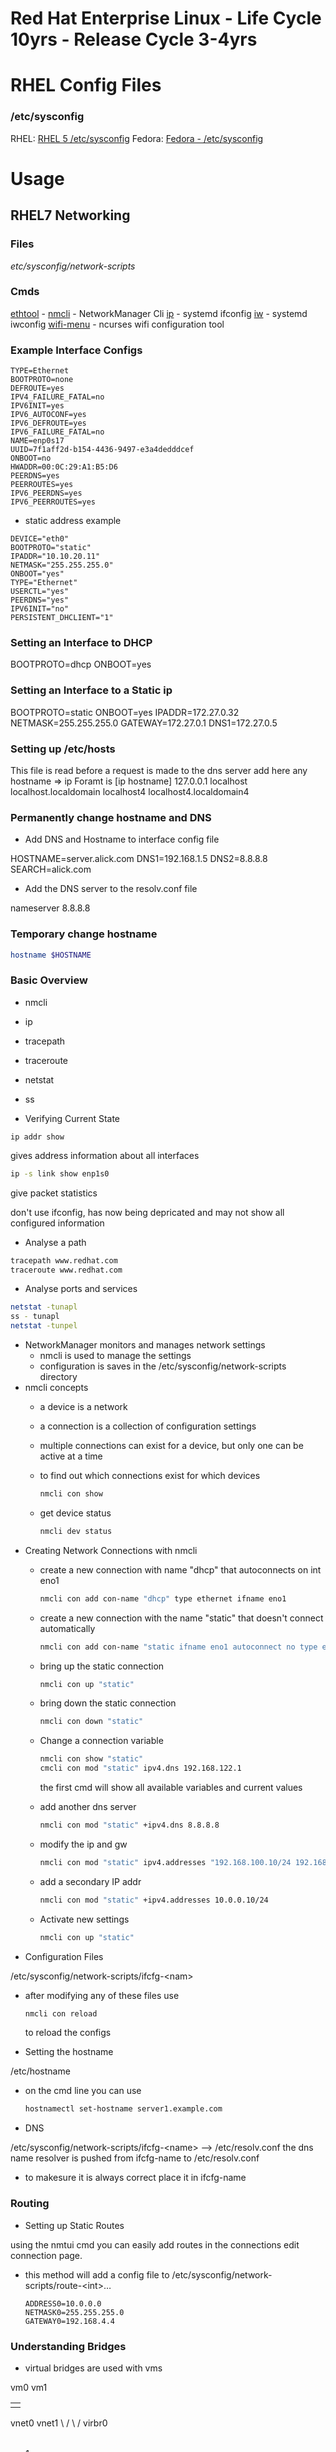 #+TAGS: rhel centos fedora



* Red Hat Enterprise Linux - Life Cycle 10yrs - Release Cycle 3-4yrs
* RHEL Config Files
*** /etc/sysconfig
RHEL: [[https://access.redhat.com/documentation/en-US/Red_Hat_Enterprise_Linux/5/html/Deployment_Guide/ch-sysconfig.html][RHEL 5 /etc/sysconfig]]
Fedora: [[https://docs.fedoraproject.org/en-US/Fedora/12/html/Deployment_Guide/ch-sysconfig.html#s1-sysconfig-files][Fedora - /etc/sysconfig]]
* Usage
** RHEL7 Networking
*** Files
/etc/sysconfig/network-scripts/
*** Cmds
[[file://home/crito/org/tech/cmds/ethtool.org][ethtool]] -
[[file://home/crito/org/tech/cmds/nmcli.org][nmcli]] - NetworkManager Cli
[[file://home/crito/org/tech/cmds/ip.org][ip]] - systemd ifconfig
[[file:~/org/tech/cmds/iw.org][iw]] - systemd iwconfig
[[file://home/crito/org/tech/cmds/wifi-menu.org][wifi-menu]] - ncurses wifi configuration tool
*** Example Interface Configs
#+BEGIN_EXAMPLE
TYPE=Ethernet
BOOTPROTO=none
DEFROUTE=yes
IPV4_FAILURE_FATAL=no
IPV6INIT=yes
IPV6_AUTOCONF=yes
IPV6_DEFROUTE=yes
IPV6_FAILURE_FATAL=no
NAME=enp0s17
UUID=7f1aff2d-b154-4436-9497-e3a4dedddcef
ONBOOT=no
HWADDR=00:0C:29:A1:B5:D6
PEERDNS=yes
PEERROUTES=yes
IPV6_PEERDNS=yes
IPV6_PEERROUTES=yes
#+END_EXAMPLE

- static address example
#+BEGIN_EXAMPLE
DEVICE="eth0"
BOOTPROTO="static"
IPADDR="10.10.20.11"
NETMASK="255.255.255.0"
ONBOOT="yes"
TYPE="Ethernet"
USERCTL="yes"
PEERDNS="yes"
IPV6INIT="no"
PERSISTENT_DHCLIENT="1"
#+END_EXAMPLE

*** Setting an Interface to DHCP
BOOTPROTO=dhcp
ONBOOT=yes
*** Setting an Interface to a Static ip
BOOTPROTO=static
ONBOOT=yes
IPADDR=172.27.0.32
NETMASK=255.255.255.0
GATEWAY=172.27.0.1
DNS1=172.27.0.5
*** Setting up /etc/hosts
This file is read before a request is made to the dns server 
add here any hostname => ip
Foramt is [ip hostname]
127.0.0.1   localhost localhost.localdomain localhost4 localhost4.localdomain4
*** Permanently change hostname and DNS
- Add DNS and Hostname to interface config file
HOSTNAME=server.alick.com
DNS1=192.168.1.5
DNS2=8.8.8.8
SEARCH=alick.com

- Add the DNS server to the resolv.conf file
nameserver 8.8.8.8

*** Temporary change hostname
#+BEGIN_SRC sh
hostname $HOSTNAME
#+END_SRC

*** Basic Overview
- nmcli
- ip
- tracepath
- traceroute
- netstat
- ss

- Verifying Current State
#+BEGIN_SRC 
ip addr show
#+END_SRC
gives address information about all interfaces

#+BEGIN_SRC sh
ip -s link show enp1s0 
#+END_SRC
give packet statistics

don't use ifconfig, has now being depricated and may not show all configured information

- Analyse a path
#+BEGIN_SRC sh
tracepath www.redhat.com
traceroute www.redhat.com
#+END_SRC

- Analyse ports and services 
#+BEGIN_SRC sh
netstat -tunapl
ss - tunapl
netstat -tunpel
#+END_SRC

- NetworkManager monitors and manages network settings
  - nmcli is used to manage the settings
  - configuration is saves in the /etc/sysconfig/network-scripts directory

- nmcli concepts  
  - a device is a network
  - a connection is a collection of configuration settings
  - multiple connections can exist for a device, but only one can be active at a time    
  - to find out which connections exist for which devices
    #+BEGIN_SRC sh
    nmcli con show
    #+END_SRC
  - get device status
    #+BEGIN_SRC sh
    nmcli dev status
    #+END_SRC
    
- Creating Network Connections with nmcli
  - create a new connection with name "dhcp" that autoconnects on int eno1
    #+BEGIN_SRC sh
    nmcli con add con-name "dhcp" type ethernet ifname eno1
    #+END_SRC
  - create a new connection with the name "static" that doesn't connect automatically
    #+BEGIN_SRC sh
    nmcli con add con-name "static ifname eno1 autoconnect no type ethernet ip4 192.168.122.102 gw4 192.168.122.1
    #+END_SRC
  - bring up the static connection
    #+BEGIN_SRC sh
    nmcli con up "static" 
    #+END_SRC
  - bring down the static connection
    #+BEGIN_SRC sh
    nmcli con down "static"
    #+END_SRC
  - Change a connection variable
    #+BEGIN_SRC sh
    nmcli con show "static"
    cmcli con mod "static" ipv4.dns 192.168.122.1
    #+END_SRC
    the first cmd will show all available variables and current values
  - add another dns server
    #+BEGIN_SRC sh
    nmcli con mod "static" +ipv4.dns 8.8.8.8
    #+END_SRC
  - modify the ip and gw
    #+BEGIN_SRC sh
    nmcli con mod "static" ipv4.addresses "192.168.100.10/24 192.168.100.1"
    #+END_SRC
  - add a secondary IP addr
    #+BEGIN_SRC sh
    nmcli con mod "static" +ipv4.addresses 10.0.0.10/24
    #+END_SRC
  - Activate new settings
    #+BEGIN_SRC sh
    nmcli con up "static"
    #+END_SRC
    
- Configuration Files
/etc/sysconfig/network-scripts/ifcfg-<nam>

- after modifying any of these files use
  #+BEGIN_SRC sh
  nmcli con reload
  #+END_SRC
  to reload the configs

- Setting the hostname
/etc/hostname

- on the cmd line you can use
  #+BEGIN_SRC sh
  hostnamectl set-hostname server1.example.com
  #+END_SRC

- DNS
/etc/sysconfig/network-scripts/ifcfg-<name> --> /etc/resolv.conf
the dns name resolver is pushed from ifcfg-name to /etc/resolv.conf
  - to makesure it is always correct place it in ifcfg-name
    
*** Routing
- Setting up Static Routes
using the nmtui cmd you can easily add routes in the connections edit connection page.
  - this method will add a config file to /etc/sysconfig/network-scripts/route-<int>... 
    #+BEGIN_EXAMPLE
    ADDRESS0=10.0.0.0
    NETMASK0=255.255.255.0
    GATEWAY0=192.168.4.4
    #+END_EXAMPLE
    
*** Understanding Bridges
- virtual bridges are used with vms
  
vm0       vm1
 |         |
vnet0    vnet1
 \        /
  \      /
   virbr0
      |
    eno1

- to view bridge details
#+BEGIN_SRC sh
brctl show
#+END_SRC
this will show all vm interfaces connected to the bridge
 
- show the bridge interface details
#+BEGIN_SRC sh
ip link show
#+END_SRC

**** Setting Up a Bridge
- install the utils
#+BEGIN_SRC sh
yum install bridge-utils
#+END_SRC

- disconnect the interface you are creating the bridge on
#+BEGIN_SRC sh
nmcli dev show
nmcli dev disconnect enp1s0
#+END_SRC

- create the connection to the bridge and add the interface
#+BEGIN_SRC sh
nmcli con add type bride-slave con-name br0-port1 ifname enp1s0 master br0
#+END_SRC

- create the bridge interface
#+BEGIN_SRC sh
nmcli con add type bridge con-name br0 ifname br0
#+END_SRC

This new bridge will have a configuration file placed into /etc/sysconfig/network-scripts/
ifcfg-br0
ifcfg-br0port1

*** Understanding Network Bonds and Teams
- Both take care of link aggregation
- Network Bonding is deprecated, use Network Teaming instead
- Teaming works with a kernel driver and a user space daemon
  - teamd
    
- Teamd
  - modes are called runners
    - broadcast
    - roundrobin
    - activebackup
    - loadbalance
    - lacp
  - show current state of the team with name "team0"
    #+BEGIN_SRC sh
    teamctl team0 state
    #+END_SRC
    
**** Configuring Teams
- Four Steps to Configuring Teaming
  - Create team interface
    #+BEGIN_SRC sh
    nmcli con add type team con-name team0 ifname team0 config '{"runner":{"name": "loadbalancer"}}
    #+END_SRC
  - Determine network configuration
    #+BEGIN_SRC sh
    nmcli con mod team0 ipv4.addresses 10.0.0.10/24
    nmcli con mod team0 ipv4.method manual
    #+END_SRC
  - Assign the port interfaces
    #+BEGIN_SRC sh
    nmcli con add type team-slave ifname eth0 master team0 con-name team0-eth0
    nmcli con add type team-slave ifname eth1 master team0 con-name team0-eth1
    #+END_SRC
  - Bring team and port interfaces up/down
    #+BEGIN_SRC sh
    nmcli con up team0
    nmcli dev dis eth0
    nmcli dev dis eth1
    #+END_SRC
  - Verify
    #+BEGIN_SRC sh
    teamctl team0 state
    #+END_SRC
    
**** Create a Bridge Based on Network Teams
- Doesn't work with NetworkManager enabled
- Modify the team configuration file ifcfg-team0 and add
#+BEGIN_EXAMPLE
BRIDGE=brteam0
#+END_EXAMPLE
this will tell it to connect to the bridge device

- Make sure no IP configuration remains in the ifcfg-team0-port files
- Manually create a bridge file
#+BEGIN_EXAMPLE
DEVICE=brteam0
TYPE=Brigde
IPADDR0=192.168.122.100
PREFIX0=24
#+END_EXAMPLE

The man pages have examples
#+BEGIN_SRC sh
man 5 nmcli-examples
#+END_SRC

*** Configure networking services start at boot
- confirm that the the network service is running at boot
#+BEGIN_SRC sh
systemctl status network
systemctl list-units | grep network.target
systemctl list-dependencies multi-usr.target | grep network
#+END_SRC

- confirm that interface is set to come up at boot
#+BEGIN_SRC sh
cd /etc/sysconfig/network-scripts # this is where the configuration files are stored
nmcli con show # use this to find out the interface name
cat ifcfg-ens3
#+END_SRC
from the cat we are looking for the ONBOOT variable, and it needs to be set to yes

- set the ONBOOT variable to yes
#+BEGIN_SRC sh
nmcli con mod "ens3" connection.autoconnect yes
#+END_SRC

** RHEL7 Logging
Service - Direct write ---> /so/log/.log
        - systemctl    ---> journald
	- rsyslogd     ---> /var/log/...
	  
journalctl can be set to write to rsyslog, this way all logs are kept in one logical area
  - it is also possible to have rsyslog write to journalctl
    
- Connection Journald to rsyslog
  - rsyslog messagees are sent ot jounald and vice versa
  - Sending to journal in rsyslog.conf (not enabled)
    #+BEGIN_EXAMPLE
    $Modload omjournal
    *.* :omjournal:
    #+END_EXAMPLE
  - Receiving from journal in rsyslog.conf (enabled)
    #+BEGIN_EXAMPLE
    $ModLoad imuxsock
    $OmitLocalLogging off
    #+END_EXAMPLE
    - in /etc/rsyslog.d/listend.conf
      #+BEGIN_EXAMPLE
      $SystemLogSocketName /run/systemd/journal/syslog
      #+END_EXAMPLE

- Modules
  - connecting rsyslog to journald goes through modules
  - Different modules are available
    - im*: input module
    - om*: output module
    - and others such as parser modules, messages modification modules and more
  - Module - Importing Text Files      
    #+BEGIN_EXAMPLE
    $ModLoad imfile
    $InputFileName /var/log/httpd/error_log
    $InputFileTag apache-error:
    $InputRunFileMonitor
    #+END_EXAMPLE
  - Module - Exporting to a Database
    #+BEGIN_EXAMPLE
    $ModLoad ommysql
    $ActionOmmysqlServerPort 1234
    *.* :ommysql:database-srvername,database-name,database-userid,database-password
    #+END_EXAMPLE
    
- Setting up Remote Logging
/etc/rsyslog.conf
- two methods
  - udp - best backwards compatiability
  - tcp - recommended (if all applications run tcp logging)

- setting remote host
#+BEGIN_EXAMPLE
*.* @@server1.example.com:514
#+END_EXAMPLE
@@ - tcp
@  - udp

** RHEL7 Firewall
*** Files
*** Cmds
**** firewalld
**** [[file://home/crito/org/tech/cmds/firewall-cmd.org][firewall-cmd]]

*** Usage
- Start service
#+BEGIN_SRC sh
systemctl start firewalld.service
#+END_SRC

- What is the current status
#+BEGIN_SRC sh
firewall-cmd --list-all
#+END_SRC

- What is the current zone
#+BEGIN_SRC sh
firewall-cmd 
#+END_SRC
    
- Change interface zone
#+BEGIN_SRC sh
firewall-cmd --zone=home --change-interface=eth0
#+END_SRC
  
- List of All Available Services
#+BEGIN_SRC sh
firewall-cmd --get-services
#+END_SRC

- the zone is set as public by default.

**** Setting Interface to a Zone Permanently
alter the ZONE variable in /etc/sysconfig/network-scripts/ifcfg-eth0
ZONE=home
**** To implement the new zone
Restart the network and firewall service
#+BEGIN_SRC sh
systemctl restart network.service
systemctl restart firewalld.service
#+END_SRC
Check the firewall properties
#+BEGIN_SRC sh
firewall-cmd --get-active-zones
#+END_SRC

**** Setting Rules for Applications
- Services are named and more details can be found about them by looking at the .xml files corresponding to the service found at /var/lib/firewalld/services
- Add a service with the --add-service parameter
#+BEGIN_SRC sh
firewall-cmd --zone=home --add-service=http
#+END_SRC
- the --permanent parameter needs to be set for it to come into effect on reboot.
  
**** Opening a Port for your Zones
- the --add-port parameter is used to set a port to a zone
#+BEGIN_SRC sh
firewall-cmd --zone=public --add-port=80/tcp
#+END_SRC
**** Opening a Port range
#+BEGIN_SRC sh
firewall-cmd --zone=public --add-port=4400-4450/udp
#+END_SRC
    
***** Defining a Service
- managing a service is easier than remembering ports and the associated ports
- copying one of the service xml files in /usr/lib/firewalld/services and using it as a template to define your own service
#+BEGIN_SRC sh
cp /usr/lib/firewalld/services/service.xml /etc/firewalld/services/example.xml
#+END_SRC
- to get access to your new service reload the firewall
#+BEGIN_SRC sh
systemctl restart firewalld.service
#+END_SRC

** SMTP Server on RHEL7
** rhel7 setting up an SMTP server
*** Cmds
[[file://home/crito/org/tech/cmds/postconf.org][postconf]]
*** Overview
[[file://home/crito/Pictures/org/mail_transfer_process.png][Image - Mail Transfer Process]]
*** Configuration Files
*** /etc/nsswitch.conf
Name Service Switch 
This file is used to indicate where to look for cetain information and what to do if this fails.
Each line specifies how to search for piece of information, and uses the following format.
#+BEGIN_SRC sh
info:method[action][method[action]...]
#+END_SRC
info - the type of information that the line describes
method - the method used to find the information
action - the response to be taken to the reply from the method

**** Information that nsswitch.conf Controls Searches For
- automount Automount (/etc/auto.master and /etc/auto.misc;)
- bootparams Diskless and other booting options (See the bootparam man page.)
- ethers MAC address
- group Groups of users (/etc/group;)
- hosts System information (/etc/hosts;)
- netgroup Netgroup information (/etc/netgroup;)
- networks Network information (/etc/networks)
- passwd User information (/etc/passwd;)
- protocols Protocol information (/etc/protocols;)
- publickey Used for NFS running in secure mode
- rpc RPC names and numbers (/etc/rpc;)
- services Services information (/etc/services;)
- shadow Shadow password information (/etc/shadow;) 

**** Methods
- files Searches local files such as /etc/passwd and /etc/hosts
- nis Searches the NIS database; yp is an alias for nis
- dns Queries the DNS (hosts queries only)
- compat ± syntax in passwd, group, and shadow files

**** Actions [[!]STATUS=action]
- STATUS
  - NOTFOUND—The method worked but the value being searched for was not found. Default action is continue.
  - SUCCESS—The method worked and the value being searched for was found; no error was returned. Default action is return.
  - UNAVAIL—The method failed because it is permanently unavailable. For example, the required file may not be accessible or the required server may be down. Default action is continue.
  - TRYAGAIN—The method failed because it was temporarily unavailable. For example, a file may be locked or a server overloaded. Default action is continue.
- values
  - return—Returns to the calling routine with or without a value.
  - continue—Continues with the next method. Any returned value is overwritten by a value found by the next method.

*** /etc/postfix/master.cf
**** Set up
***** Essential Parameters
inet_interfaces - what interfaces postfix with provide services on
myorigin - allows you to rewrite posted email to come from a specific domain instead of $myhostname
relayhost - specifies which central mail server to forward messages to
mydestination - domains handled by this server. Mail addressed to a domain not listed in mydestination is rejected
local_transport - specifies what to use for local mail delivery
inet_protocols - specifies which protocol to use to offer services
mynetworks - space-seperated list of networks that are allowed to relay

** CentOS 7 Mail Server
file://home/crito/org/tech/linux_concepts/centos7_mail_server.org

** Red Hat Identity Management(IdM) Solution

** RHEL7 Configuring a Cache-only DNS Server
files - /etc/unbound/unbound.conf

- install dns server
#+BEGIN_SRC sh
yum install unbound
#+END_SRC

- enable and start the service
#+BEGIN_SRC sh
systemctl enable unbound
systemctl start unbound
#+END_SRC

- create a config for unbound
#+BEGIN_EXAMPLE
interface: 0.0.0.0
access-control: 0.0.0.0/0 allow
forward-zone:
	name: "."
	forward-addr: 8.8.8.8
#+END_EXAMPLE
- listen of all interfaces
- allow all to use the dns server
- set up google as the forward zone (where the server will retrieve addresses it doesn't know)
  
- check the configuration
#+BEGIN_SRC sh
unbound-checkconf
#+END_SRC

- restart the unbound server
#+BEGIN_SRC sh
systemctl restart unbound
systemctl status -l unbound
#+END_SRC
also check the status, just to makesure no errors are being thrown

- Open the FW
#+BEGIN_SRC sh
firewall-cmd --permanent --add-service=dns
firewall-cmd --reload
#+END_SRC

** RHEL7 Configuring a Samba Server
*** Accessing Samba shares
- for working with samba you will need the utils
#+BEGIN_SRC sh
yum install cifs-utils
#+END_SRC

- smbclient
#+BEGIN_SRC sh
smbclient -L //localhost
#+END_SRC
will show all exports

- mounting a directory for smb share
#+BEGIN_SRC sh
mount -o username=guest //localhost/share /mnt
#+END_SRC

*** Samba Server Configuration
- Create the share on the Linux File System
- Grant Access Permissiions on the Linux File System
- Create the share in smb.conf
- Configure Security
- Consider Restrictions through smb.conf
- Start the Samba Server
  #+BEGIN_SRC sh
  systemctl start smb nmb
  systemctl enable smb nmb
  #+END_SRC

- Creating the Samba Share
#+BEGIN_SRC sh
mkdir /sambashare
chmod 777 /samabashare/
#+END_SRC
not secure but is ok for initial configuration

- Configuring smb.conf
  - confirm installation of samba
    #+BEGIN_SRC sh
    yum install samba samba-client
    #+END_SRC
  - edit Share definitions in /etc/smb.conf
    #+BEGIN_EXAMPLE
    [sambashare]
    	comment = my_share
	path = /sambashare
	public = yes
	writable = yes
	write list = +users
    #+END_EXAMPLE
    there are a few examples to help create the required share in the file
  - start the samba service
    #+BEGIN_SRC sh
    systemctl start smb
    systemctl enable smb
    #+END_SRC
  - confirm the samba service is running
    #+BEGIN_SRC sh
    systemctl status -L smb
    smbclient -L //localhost
    #+END_SRC
  - Create samba users
    #+BEGIN_SRC sh
    smbpasswd -a user_name
    #+END_SRC
    there needs to be a corresponding user on the linux system aswell
  - Mount the share
    #+BEGIN_SRC sh
    mount -o username=bob //localhost/sambashare /mnt
    #+END_SRC
    
- Tuning the share for access restrictions 
  - edit the smb.conf for ip access
    #+BEGIN_EXAMPLE
    hosts allow = 192.168.0
    #+END_EXAMPLE
    this will allow all ips in the 192.168.0.0/24 range
  or
  - firewalld could be used instead to samba, but choose only one method
    
  - wirte permissions smb.conf
    #+BEGIN_EXAMPLE
    write list = @users
    valid users = @users
    #+END_EXAMPLE
    only users in the users group can access and write to the share
  or
   - alternative option
     #+BEGIN_EXAMPLE
     read only = no
     #+END_EXAMPLE
     this will use the linux system to decide who has privs
     #+BEGIN_EXAMPLE
     read only = yes
     #+END_EXAMPLE
     no one can write to the share

- Verifying the Configuration
#+BEGIN_SRC sh
testparm
#+END_SRC
will throw an error if any is present in smb.conf

- SELinux Configuration
  - add all service man pages and update the man pages
    #+BEGIN_SRC sh
    yum whatprovides */sepolicy
    yum install policycoreutils-devel
    sepolicy manpage -a -p /usr/share/man/man8
    mandb -c
    man -k _selinux
    #+END_SRC
    this will provide a list of selinux service policies
    
  - find samba policy
    #+BEGIN_SRC sh
    man -k _selinux | grep samba
    #+END_SRC
    this will provide you with the man page that will help you configure selinux for samba
    
  - setting the selinux labels
    - only samaba share
      #+BEGIN_SRC sh
      ls -dZ /sambashare
      semanage fcontext -a -t samba_share_t "/sambashare(/.*)?"
      restorcon -R -v /sambashare/
      geetenforce
      setenforce 1
      #+END_SRC
    - view all available boolians
      #+BEGIN_SRC sh
      getsebool -a | grep samba
      #+END_SRC
      
- Open the FW
#+BEGIN_SRC sh
firewall-cmd --permanent --add-service=samba
firewall-cmd reload
#+END_SRC
you may also need samba-client service    

** RHEL7 Setting up an SMTP Server (RHCE)
- Understanding Server Roles
  - Email transmission - SMTP
  - Email reception - POP, IMAP
  - Email Client - mutt, evolution etc
    - users also run Postfix but as a null client.
      
- Understanding Postfix Configuration
  - relaying - mail is sent to an outgoing mail server for further processing
    - DNS MX records are used to look up the mail server for the recipient domain.

*** Configuring Postfix for Mail Reception
  - /etc/postfix/
    - master.cf - this is where postfix processes are called from
    - main.cf - this is used to control the entire configuration
      - inet_interface  - this variable is what postfix will listen on
      - myorigin        - this should be set to the domain
      - relayhost       - the server to forward mail to for further processing (if the host is in [] this means dns doesn't need to be done)
      - mydestination   - who's mail should the server accept (these domains end with a full stop example.com. )
      - local_transport - what protocols to use for local mail delivery
      - mynetworks      - what networks the mail server will accept connects from
      - inet_protocols  - this is set to all by default, this may cause issues if ipv6 has not been configured. If only on an ipv4 network change this to ipv4.
	
- useful cmds
#+BEGIN_SRC sh
postconf
#+END_SRC
this will print to the screen all variables and values of the postfix config

#+BEGIN_SRC sh
postconf inet_interfaces
#+END_SRC
this will print the specific key-value pair of the requested variable (here it would be the inet_interfaces)

#+BEGIN_SRC sh
postconf -e 'myorigin = example.com'
#+END_SRC
this will alter the current value of the variable (myorigin will be example.com)

#+BEGIN_SRC sh
postqueue -p
#+END_SRC
which messages are still to be 

#+BEGIN_SRC sh
postqueue -f
#+END_SRC
this will flush the current queue

*** Understanding Postfix Maps
- /etc/postfix has additional config files to add extra functionality
- use cmd postmap [filename]
  - access    - configures access restrictions
    #+BEGIN_EXAMPLE
    192.168.122.101 OK
    192.168.100 REJECT
    #+END_EXAMPLE
  - canonical - contains alias configuration
    #+BEGIN_EXAMPLE
    jim		jim@somewhere.com
    @somewhere.com	@example.com
    #+END_EXAMPLE
  - relocated - gives information about moved users
    #+BEGIN_EXAMPLE
    jim@example.com 	jim@somewhere.com
    #+END_EXAMPLE
  - virtual   - forwards mail to specific users
    #+BEGIN_EXAMPLE
    frank@example.com 	root
    #+END_EXAMPLE
 
** How to Install Xfce on CentOS7
url: https://www.rootusers.com/how-to-install-xfce-gui-in-centos-7-linux/

- Ensure that the epel repo is installed
#+BEGIN_SRC sh
yum install epel-release -y
#+END_SRC

- Add the group package "Server with GUI", this will install Gnome
#+BEGIN_SRC sh
yum groupinstall "Server with GUI" -y
#+END_SRC

- Install xfce
#+BEGIN_SRC sh
yum groupinstall "xfce" -y
#+END_SRC

- Remove xfce
#+BEGIN_SRC sh
yum groupremove "xfce"
#+END_SRC

** REL7 Time services
*** Cmds
[[file://home/crito/org/tech/cmds/timedatectl.org][timedatectl]]
chronyd

*** setting system clock
- available timezones
#+BEGIN_SRC sh
timedatectl list-timezones
#+END_SRC

- if unsure of what timezone to use run tzselect. This will guide you through questions to findout what your timezone should be using
  
- Once you have the timezone you would like to use it needs to be set
#+BEGIN_SRC sh
timedatectl set-timezone Europe/London
#+END_SRC

*** Setting ntpd
RHEL uses chronyd to configure ntp

- confirm that chronyd is running
#+BEGIN_SRC sh
systemctl status chronyd
#+END_SRC

- we can use the chronyc cmd to interact with chronyd
#+BEGIN_SRC sh
chronyc sources -v
#+END_SRC
this will show our current NTP sources

- we can find out the machine that we are currently using as our ntp source with
#+BEGIN_SRC sh
chronyc tracking
#+END_SRC

- change the ntp source, any changes made will require that the service is restarted
/etc/chrony.conf
#+BEGIN_EXAMPLE
server 0.rhel.pool.ntp.org iburst
server 1.rhel.pool.ntp.org iburst
server 2.rhel.pool.ntp.org iburst
server 3.rhel.pool.ntp.org iburst
#+END_EXAMPLE
these can be replaced with different machines
iburst - after restart will send 4 measurements in a short time period

** Change the default kernel to boot
- This will print out all available options (numbering starts from 0)
#+BEGIN_SRC sh
awk -F\' /^menuentry/{print\$2} /etc/grub2.cfg
#+END_SRC
or
#+BEGIN_SRC sh
yum list kernel
#+END_SRC

2. Selecting a new boot option
#+BEGIN_SRC sh
grub-set-default 1
#+END_SRC
This will select the second line printed with above command as the default boot option

3. Confirm the defualt option has been selected
#+BEGIN_SRC sh
cat /boot/grub/grubenv
#+END_SRC
This will show the new option as the saved_entry=<new_option>

4. Reboot system for change to take effect

** RHEL7 KDC Server Setup (kerberos)
- install required components
#+BEGIN_SRC sh
yum install -y krb5-server krb5-workstation pam_krb5
#+END_SRC

- edit the file to use your domain
/var/kerberos/krb5kdc/kdc.conf
#+BEGIN_EXAMPLE
[realms]
MYLABSERVER.COM = {
#+END_EXAMPLE
to force kerberos 5 uncomment and add the next two lines
#+BEGIN_EXAMPLE
master_key_type = aes256-cts
default_principal_flags = +preauth
#+END_EXAMPLE

- edit the file to use the your domain
/etc/krb5.conf
#+BEGIN_EXAMPLE
default_realllm = MYLABSERVER.COM

[realms]
 MYLABSERVER.COM = {
 kdc = alickmitchell1.mylabserver.com
 admin_server = alickmitchell1.mylabserver.com
 }

[domain_realm]
 .mylabserver.com = MYLABSERVER.COM
 mylabserver.com = MYLABSERVER.COM
#+END_EXAMPLE

/var/kerberos/krb5kdc/kadm5.acl
#+BEGIN_EXAMPLE
*/admin@MYLABSERVER.COM
#+END_EXAMPLE
When editing the last three files always use the case that you replace with

- create the database for the domain MYLABSERVER
#+BEGIN_SRC sh
kdb5_util create -s -r MYLABSERVER.COM
#+END_SRC
This may take a few minutes

- you will be prompted for a master key password

- Start and enable the services
#+BEGIN_SRC sh
systemctl enable krb5kdc kadmin
systemctl start krb5kdc kadmin
#+END_SRC

- run kadmin
#+BEGIN_SRC sh
kadmin.local
#+END_SRC
this will drop you into kadmin
  - first thing set the kadmin root password
#+BEGIN_EXAMPLE
kadmin.local: addprinc root/admin
#+END_EXAMPLE
this will prompt you to set the password

- set a principle called krbtest and set a key for your kerberos server
#+BEGIN_EXAMPLE
kadmin.local: addprinc krbtest
kadmin.local: addprinc -randkey host/alickmitchell1.mylabserver.com
#+END_EXAMPLE

- save all that we created in a file in /etc
#+BEGIN_EXAMPLE
kadmin.local: ktadd host/alickmitchell1.mylabserver.com
#+END_EXAMPLE

- confirm that a keytab file has been created in /etc 
#+BEGIN_SRC sh
ls -al *keytab
#+END_SRC

- uncomment 
/etc/ssh/ssh_config
#+BEGIN_EXAMPLE
GSSAPIAuthentication yes
GSSAPIDelegateCredentials yes
#+END_EXAMPLE

- reload sshd
#+BEGIN_SRC sh
systemctl reload sshd
#+END_SRC

- update the kerberos authentication config
#+BEGIN_SRC sh
authconfig --enablekrb5 --update
#+END_SRC

- open required ports on firewall using an xml file
/etc/firewalld/services/kerberos.xml
#+BEGIN_SRC sh
<?xml version="1.0" encoding="utf-8"?>
<service>
  <short>Kerberos</short>
  <description>Kerberos network authentication protocol server</description>
  <port protocol="tcp" port="88"/>
  <port protocol="udp" port="88"/>
  <port protocol="tcp" port="749"/>
</service
#+END_SRC

- Now apply the above config file
#+BEGIN_SRC sh
firewall-cmd --permanent --add-service=kerberos
firewall-cmd --reload
#+END_SRC

- test configuration usign the krbtest
#+BEGIN_SRC sh
su - krbtest
kinit
ssh alickmitchell1.mylabserver.com
#+END_SRC
you should now connect with kerberos authenticating the krbtest user

** RHEL7 KDC Client Setup
- Kerberos requires FQDN
  
- install packages
#+BEGIN_SRC sh
yum install -y krb5-workstation pam_krb5
#+END_SRC

- move config file to bakup name and copy config from server(this file will be a copy of the servers version)
/etc/krb5.conf
#+BEGIN_SRC sh
mv krb5.conf krb5.conf.orig
scp user@alickmitchell1:/etc/krb5.conf /etc/
#+END_SRC

- create a user to use against the KDC server
#+BEGIN_SRC sh
useradd krbtest
#+END_SRC

- setup the user
#+BEGIN_SRC sh
kadmin
#+END_SRC
You'll be prompted for the root password of the KDC server
#+BEGIN_EXAMPLE
kadmin: addprinc -randkey host/alickmitchell3.mylabserver.com
kadmin: ktadd host/alickmitchell3.mylabserver.com
#+END_EXAMPLE

- edit the ssh config
/etc/ssh/ssh_config
#+BEGIN_EXAMPLE
GSSAPIAuthentication yes
GSSAPIDelegateCredentials yes
#+END_EXAMPLE

- reload ssh
#+BEGIN_SRC sh
systemctl reload sshd
#+END_SRC

- update config
#+BEGIN_SRC sh
authconfig --enablekrb5 --update
#+END_SRC

- test with krbtest user
#+BEGIN_SRC sh
su - krbtest
kinit
klist
ssh alickmitchell1.mylabserver.com
#+END_SRC
** RHEL7 iSCSI Target
- install packages
#+BEGIN_SRC sh
yum install -y targetcli
#+END_SRC

- enable service
#+BEGIN_SRC sh
systemctl enable target
#+END_SRC

- decide on storage, Block IO or file images (two options for providing storage with iSCSI block, or create file images)

- drop into targetcli
#+BEGIN_SRC sh
targetcli
#+END_SRC
- if using a logical volume
#+BEGIN_EXAMPLE
/> backstores/block/ create testblock1 /dev/vg/lv_test1
#+END_EXAMPLE
- if using a physical volume
#+BEGIN_EXAMPLE
/> backstores/block/ create testblock1 /dev/xvdf
#+END_EXAMPLE

- create iSCI qualified name
#+BEGIN_EXAMPLE
/> iscsi/ create iqn.2018-04.com.mylabserver:target1
#+END_EXAMPLE

- explore the creted
#+BEGIN_EXAMPLE
/> isci/iqn.2018-04.com.mylabserver:target1/tpg1/
#+END_EXAMPLE

- create the LUN
#+BEGIN_EXAMPLE
/> luns/ create /backstores/block/testblock1
#+END_EXAMPLE

- create the node ACL and mapped LUN
#+BEGIN_EXAMPLE
/> acls/ create iqn.2018-04.com.mylabserver:client
/> cd acls/iqn.2018-04.com.mylabserver:client/
/> set auth userif=lunuser
/> set auth password=secret
#+END_EXAMPLE
on quiting this will crreate a json file in /etc/target

- configure the firewall to allow the iSCI traffic
#+BEGIN_SRC sh
firewall-cmd --permanent --add-port=3260/tcp
firewall-cmd --reload
#+END_SRC

- start the service
#+BEGIN_SRC sh
systemctl start target
#+END_SRC

** RHEL7 iSCSI Initiator
- install packages
#+BEGIN_SRC sh
yum install -y iscsi-initiator-utils
#+END_SRC

- add the iqn
/etc/iscsi/initiatorname.isci
#+BEGIN_EXAMPLE
InitiatorName=iqn.2018-04.com.mylabserver:client
#+END_EXAMPLE

- uncomment and change as needed these three lines
/etc/iscsi/iscsid
#+BEGIN_EXAMPLE
node.session.auth.authmethod = CHAP

node.sesseion.auth.username = lunuser
node.sesseion.auth.password = secret
#+END_EXAMPLE

- start and enable the service
#+BEGIN_SRC sh
systemctl enable iscsi
systemctl start iscsi
#+END_SRC

- connect to server
#+BEGIN_SRC sh
iscsiadm --mode discovery --type sendtargets --portal 172.31.51.244
#+END_SRC

- run iscsiadm in node mode
#+BEGIN_SRC sh
iscsiadm --mode node --targetname iqn.2018-04.com.mylabserver:target1 --portal172.31.51.244 --login
#+END_SRC

- view available block storage
#+BEGIN_SRC sh
lsblk
#+END_SRC
the available iSCSI will be shown here

- format the the iSCSI volume as ext4
#+BEGIN_SRC sh
mkfs.ext4 /dev/sdc
#+END_SRC

- mount the file and add to fstab
#+BEGIN_SRC sh
blkid | grep "/dev/sdc"
mkdir /mnt/iscsi
#+END_SRC
this will give us the uuid
/etc/fstab
#+BEGIN_EXAMPLE
UUID=d6ba4633-65dx-43sd-bis3-7sid04ls8dw5g	/mnt/iscsi	ext4	_netdev	0 0
#+END_EXAMPLE

- mount the iSCSI filesystem
#+BEGIN_SRC sh
mount -a
#+END_SRC

- confirm that the filesystem has been mounted
#+BEGIN_SRC sh
isciadm -m session -P 3
#+END_SRC
this will provide information on the iSCSI mount

** RHEL7 Installing and Configuring Apache
- install httpd and elinks(just to access the server over http)
#+BEGIN_SRC sh
yum update
yum install httpd elinks
#+END_SRC

- start and enable httpd
#+BEGIN_SRC sh
systemctl start httpd
systemctl enable httpd
#+END_SRC

- add the firewalld rules for http and https
#+BEGIN_SRC sh
firewall-cmd --permanent --add-service=http
firewall-cmd --permanent --add-service=https
firewall-cmd --reload
#+END_SRC

- connect to httpd with elinks
#+BEGIN_SRC sh
elinks http://localhost
#+END_SRC


* Package Management
** Files
/etc/yum.conf  - this is the configuration file for the yum tool, repo definitions may be contained in here, but should be in /etc/yum.repos.d
/etc/yum.repos.d/ - this is where repos can be added
/var/cache/yum - temp files for package installation are stored here
/var/log/yum.log - this is the yum log, this contains what pkgs have been installed or removed
/var/cache/yum/x86_64/X/ - this is where downloaded rpm's are stored
/var/lib/rpm - this is where all the rpm database files are kept
/var/lib/rpm/__db00X - rpm database file

** Cmds
*** rpm
http://repoforge.org/

**** Basic Actions
- List of all installed packages
#+BEGIN_SRC sh
rpm -qa
#+END_SRC
q - query the database
a - all

- Show any changes since installation
#+BEGIN_SRC sh
rpm -Va
#+END_SRC

- import any publickeys that are missing
#+BEGIN_SRC sh
rpm -qa gpg-pubkey*
#+END_SRC

- view requirements of an rpm file
#+BEGIN_SRC sh
rpm -qpR nmap-6.40-7.el7.x86_64.rpm
#+END_SRC

- give me infomation on an application that isn't installed
#+BEGIN_SRC sh
rpm -qip telnet-0.17-48.el6.x86_64.rpm
#+END_SRC
the long name is required if the application isn't installed

- show requirements/dependencies
#+BEGIN_SRC sh
rpm -qRp telnet-0.17-48.el6.x86_64.rpm
#+END_SRC

- install application ignoring dependencies
#+BEGIN_SRC sh
rpm -ivh --nodeps mysql-server-5.1.73-8.el6_8.x86_64
#+END_SRC

- insall application
#+BEGIN_SRC sh
rpm -ivh xterm-295.3.el7.x86_64.rpm
rpm -Uvh xterm-295.3.el7.x86_64.rpm
#+END_SRC
the second version will update if present or install if not present
h - hash (progress of the install)

- is a package installed
#+BEGIN_SRC sh
rpm -q openssh-server
#+END_SRC

- what packages were installed with a package
#+BEGIN_SRC sh
rpm -ql opwnssh-server
#+END_SRC

- remove a package
#+BEGIN_SRC sh
rpm -evv nmap
#+END_SRC

- query package documentation
#+BEGIN_SRC sh
rpm -qdf /usr/bin/vmstat
#+END_SRC
this will list all the documentation where the package is mentioned

- is package database cache becomes corrupt
#+BEGIN_SRC sh
rpm --rebuilddb
#+END_SRC

- Verify the signature on a package
#+BEGIN_SRC sh
rpm --checksig
#+END_SRC

**** Repo Administration
Adding a repo
#+BEGIN_SRC sh
wget http://rpms.famillecollet.com/enterprise/remi-release-6.rpm
rpm -Uvh remi-release-6*.rpm
#+END_SRC
In this example we are downloading the remi repo

- Find package binary is associated with
#+BEGIN_SRC sh
rpm -qf /sbin/chronyd
#+END_SRC

- Find all packages that are associated with a binary
#+BEGIN_SRC sh
rpm -ql chrony
#+END_SRC
this will provide a list of all the files

- Find the configuration files of a binary
#+BEGIN_SRC sh
rpm -qc chrony
#+END_SRC

- Find all documentation that is stored for a binary
#+BEGIN_SRC sh
rpm -qd chrony
#+END_SRC

- Check the installation script of an rpm
  - already installed
  #+BEGIN_SRC sh
  rpm -q --scripts http
  #+END_SRC
  This allows us to check the installation script of a package
  
  - before installation
  Download the rpm from the repo
  #+BEGIN_SRC sh
  rpm -qp --scripts the_none_veri_pkg.rpm
  #+END_SRC
  qp - query package

- Query repo for package
#+BEGIN_SRC sh
repoquery -ql yp-tools
#+END_SRC

***** Exclude Specfic Repository
Get repo list
#+BEGIN_SRC sh
yum repolist
#+END_SRC

****** Method One - Temporary
- disable
#+BEGIN_SRC sh
yum-config-manager --disabue dl.fedoraproject.org_pub_epel_7_x86_64
#+END_SRC

- re-enable
#+BEGIN_SRC sh
yum-config-manager --enable dl.fedoraproject.org_pub_epel_7_x86_64
#+END_SRC

****** Method Two - Permanent
Edit the repo files in /etc/yum.repos.d
set the enable parameter to 0.

****** remove a repo for an update
#+BEGIN_SRC sh
yum update --disablerepo=isu 
#+END_SRC
This will not upgrade the packages that belong to the given repo.

***** Remove a repository
#+BEGIN_SRC sh
rm -rf /etc/yum.repo.d/dl.fedoraproject.org_pub_epel_7_x86_64_.repo
#+END_SRC

***** Creating a local repository
- mount the rhel7 iso
#+BEGIN_SRC sh
mkdir -p /repos/local
mount -o loop rhel-server-7.1-x86_64-dvd.iso /repos/local
#+END_SRC
loop - allows the system to read the cdrom as a block device

- disable/remove the rhel repo
#+BEGIN_SRC sh
rm /etc/yum.repo.d/redhat-rhui*
#+END_SRC

- create the local repository
/etc/yum.repo.d/local-repo
#+BEGIN_EXAMPLE
[local-repo]
name=Red Hat Linux Local Repo
baseurl=file:///repos/local
enable=1
gpgcheck=0
#+END_EXAMPLE

- confirm that the new repo has been added
#+BEGIN_SRC sh
yum repolist
#+END_SRC
it should be listed

- confirm that an application can be pulled from the repo
#+BEGIN_SRC sh
yum install emacs
#+END_SRC

***** Configuring gpg keys for repo
- install the repo
#+BEGIN_SRC sh
yum-config-manager --add-repo http://dl.fedoraproject.org/pub/epel/7/x86_64/
#+END_SRC

- go to the the repo website and get the url for the gpg key
  - http://dl.fedoraproject.org/pub/epel

- edit the /etc/pki/rpm-gpg
#+BEGIN_SRC sh
wget http://dl.fedoraproject.org/pub/epel/RPM-GPG-KEY-EPEL-7
#+END_SRC
you don't have to store the key here, but it's best practices

- edit the repo in etc/yum.repos.d that was created by yum-config-manager
add
#+BEGIN_EXAMPLE
gpgkey=file:///etc/pki/rpm-gpg/RPM-GPG-KEY-EPEL-7
#+END_EXAMPLE

- confirm by installing package and you will be asked if the gpg-key is ok to use

***** EPEL (Extra Packages for Enterprise Linux)
Centos >=7
#+BEGIN_SRC sh
yum install epel-release
#+END_SRC

Centos <=6
#+BEGIN_SRC sh
wget http://download.fedoraproject.org/pub/epel/6/x86_64/epel-release-6-8.noarch.rpm
rpm -ivh epel-release-6-8.noarch.rpm
#+END_SRC

***** IUS (Inline with Upstream Stable)
#+BEGIN_SRC sh
wget https://centos7.iuscommunity.org/ius-release.rpm
rpm -Uvh ius-release.rpm
yum repolist
#+END_SRC

*** yum
CheatSheet: [[file://home/crito/Documents/Linux/RHEL/yum_cheatsheet.pdf][YUM CheatSheet]]
**** basic Administration
- Install application
#+BEGIN_SRC sh
yum install nmap
#+END_SRC

- Remove application
#+BEGIN_SRC sh
yum remove nmap
yum erase nmap
#+END_SRC

- autoremove application (similar to purge on deb)
#+BEGIN_SRC sh
yum autoremove nmap
#+END_SRC

- upgrade all packages on the sysystem
#+BEGIN_SRC sh
yum update
yum upgrade
#+END_SRC

- Install a downloaded rpm
#+BEGIN_SRC sh
yum --nogpgcheck localinstall dl_pkg.rpm
#+END_SRC
this will use the repo list to check for deps

- List all installed packages
#+BEGIN_SRC sh
yum list installed
#+END_SRC
use grep to narrow the search window

- list the dependencies of a package
#+BEGIN_SRC sh
yum deplist httpd
#+END_SRC
this will return the dependencies of the httpd

- list all information on a package
#+BEGIN_SRC sh
yum info tmux
#+END_SRC

- clean out the /var/cache/yum directory
#+BEGIN_SRC sh
yum clean all
#+END_SRC

- enable a repo for a single transaction
#+BEGIN_SRC sh
yum install --enablerepo centosplus postfix
#+END_SRC

- Download the rpm but don't install
#+BEGIN_SRC sh
yum install --downloadonly telnet
#+END_SRC
this will download the rpm to the /var/cache/yum/x86_64/X/base/packages

- Download the rpm to a specific directory
#+BEGIN_SRC sh
yumdownloader --destdir /root telnet
#+END_SRC

- Download the rpm plus dependencies
#+BEGIN_SRC sh
yumdownloader --resolve postfix
#+END_SRC

- Download the source for an application
#+BEGIN_SRC sh
yumdownloader --source postfix
#+END_SRC

- View yum history
#+BEGIN_SRC sh
yum history
#+END_SRC

- view information about action in history
#+BEGIN_SRC sh
yum history info 17
#+END_SRC
this will provide information such as what was in installed, removed etc

- Remove a package using history
#+BEGIN_SRC sh
yum history undo 17
#+END_SRC
17 - being the index of the package to remove in the yum history

**** Repo Administration
- list all enabled repos
#+BEGIN_SRC sh
yum repolist
#+END_SRC

- list all enabled and disabled repos
#+BEGIN_SRC sh
yum repolist all
#+END_SRC

- adding a repo with yum
#+BEGIN_SRC sh
yum-config-manager --add-repo=http://dl.fedoraproject.org/pub/epel/7/x86_64
#+END_SRC
this will create the repo file in /etc/yum.repo.d/ for the repository

- disable a repo
#+BEGIN_SRC sh
yum-config-manager --disable dl.fedoraproject.org_pub_epel_7_x86_64_
#+END_SRC

**** Check for system wide upgrades
- check what has an available update     
#+BEGIN_SRC sh
yum check-update
#+END_SRC
this will list all packages that have an available update

- these will go out and pull all updates for the system
#+BEGIN_SRC sh
yum update
#+END_SRC
or
#+BEGIN_SRC sh
yum upgrade
#+END_SRC

**** Search for application
#+BEGIN_SRC sh
yum search nmap
#+END_SRC

- Know the binary but not the package
#+BEGIN_SRC sh
yum whatprovides */semanage
#+END_SRC
the */ is to indicate to search for a filename semanage

- list all available packages
#+BEGIN_SRC sh
yum list
#+END_SRC

**** Group Packages
= indicates what is installed as part of the package
- indicates the package is not installed will not be installed if the group is installed
***** Search Group Packages
#+BEGIN_SRC sh
yum grouplist
#+END_SRC

***** Install Package
#+BEGIN_SRC sh
yum groupinstall $GROUP 
#+END_SRC

**** yum-utils
***** Installation
#+BEGIN_SRC sh
yum update && yum install yum-utils
#+END_SRC
***** Find Repo of Installed Pkg
#+BEGIN_SRC sh
find-repo-of-installed httpd
#+END_SRC
***** Remove Duplicate or Ophaned Package
#+BEGIN_SRC sh
package-cleanup --orphans
package-cleanup --oldkernels
#+END_SRC
***** Find out Package dependency lists
#+BEGIN_SRC sh
repo-graph --repoid=updates | less
#+END_SRC
This will print out put all package dependencies format
"libvirt-daemon-driver-nwfilter" -> {
"libnl3"  -- dependent pkg
"glibc"   -- dependent pkg
"libvirt-daemon"
} [color="0.578260869565 0.678260869565 1.0"];

***** Check list of unresolved dependencies
#+BEGIN_SRC sh
repoclosure
#+END_SRC

***** Query Yum for information on package
#+BEGIN_SRC sh
repoquery --requires htop
#+END_SRC

***** Dump all installed RPM Pkgs into Zip file
#+BEGIN_SRC sh
yum-debug-dump
#+END_SRC

***** Restore the dump file
#+BEGIN_SRC sh
yum-debug-restore yum_debug_dump-localhost.localdomain-2017-02-24_20:59:05.txt.gz
#+END_SRC

***** Fix Unfinished or Aborted Yum Transactions
#+BEGIN_SRC sh
yum-complete-transaction --cleanup-only
yum update
#+END_SRC
Incomplete transactions can be found in /var/lib/yum/transaction-all* and transaction-done*

**** Update to a minor version
#+BEGIN_SRC sh
yum --releaserver=7.3 update
#+END_SRC
this will update the current install to 7.3

**** Download only the rpm
#+BEGIN_SRC sh
yumdownloader nmap
#+END_SRC
this will just download the nmap rpm
*** dnf
**** Basic Administration					   :rhel:dnf:
- Install application
#+BEGIN_SRC sh
dnf install vim
#+END_SRC

- Remove application
#+BEGIN_SRC sh
dnf remove vim
#+END_SRC

- Search for application
#+BEGIN_SRC sh
dnf search vim
#+END_SRC

- Check for available updates
#+BEGIN_SRC sh
dnf check-update
#+END_SRC

- Upgrade All Software to Newest Version
#+BEGIN_SRC sh
dnf upgrade
#+END_SRC

- Upgrade a specific package
#+BEGIN_SRC sh
dnf upgrade vim
#+END_SRC

** Create a local repository for CentOS6 (for local updates)
- apache needs to be installed
#+BEGIN_SRC sh
yum install httpd
mkdir -p /var/www/html/repos/centos/6/7
#+END_SRC

- makesure that "direcotry browsing" is not turned off in "/var/www/html" directory config in httpd.conf
  - Should look similar to this
    #+BEGIN_EXAMPLE
    Options Indexes FollowSymlinks MultiViews ExecCGI
    AllowOverride None
    Order allow,deny
    allow from all
    #+END_EXAMPLE
    the directory browsing option is the "Indexes". Makesure that a - isn't infront, as this negates the option(same as removing it).
    
- create an index file /www/html/
#+BEGIN_EXAMPLE
Centos 6.7 Local Network Repository

Browse to http://192.168.1.135/repos/centos/os/6/7
#+END_EXAMPLE

- add the createrepo tool
#+BEGIN_SRC sh
yum update
yum install craterepo
#+END_SRC

- build the local repo
#+BEGIN_SRC sh
createrepo /var/www/html/repos/centos/6/7
#+END_SRC
this updates the sqlitedb for the repos

- select the mirror that will allow us to download over http and rsync
  - centos.org/downloads/mirrors
  - check the mirror has the correct options
    
- create the rsync
#+BEGIN_SRC sh
rsync -avz rsync://mirrors.usinternet.com/centos/6.7/os/x86_64/ /var/www/html/centos/6/7/
#+END_SRC
this will pull down all the required files

- update
#+BEGIN_SRC sh
createrepo --update /var/www/html/repos/centos/6/7/
#+END_SRC
this updates the local sqlitedb of the repo

*** Configure a machine to update using a local repository
    
- move all files in the /etc/yum.repos.d/ to a backup directory
#+BEGIN_SRC sh
mv /etc/yum.repos.d/* /root/repo_backup/
#+END_SRC

- configure a file called /etc/yum.repos.d/local_repo.repo
#+BEGIN_EXAMPLE
[local_repo]
name=Local Repo
baseurl=http://192.168.1.135/repos/centos/6/7/
gpgcheck=1
gpgkey=http://mirror.centos.org/centos/RPM-GPG-key-CentOS-6
#+END_EXAMPLE

- now update the machine
#+BEGIN_SRC sh
yum update
#+END_SRC

- to confirm that the local repo is being used, run a query on an application
#+BEGIN_SRC sh
yum info git
#+END_SRC
the repo option should be "Local_Repo"

** Update the kernel package
*** automated
- list the current kernel and available kernels
#+BEGIN_SRC sh
yum clean all
yum list kernel
#+END_SRC
this will printout the current kernel and available kernels

- install an available new kernel
#+BEGIN_SRC sh
yum update kernel
#+END_SRC

*** Manual method
- list the current kernel and available kernels
#+BEGIN_SRC sh
yum clean all
yum list kernel
#+END_SRC
this will printout the current kernel and available kernels

- download the available kernel
#+BEGIN_SRC sh
yumdownloader kernel
#+END_SRC

- install the new kernel
#+BEGIN_SRC sh
rpm-ivh kernel-3.10.0-229.1.2.el7.x86_64.rpm
#+END_SRC
this may issue dependency issues, these will need to be installed before you can install the kernel

- confirm that the initramfs has been created in /boot/initramfs-xxx, if not then create
#+BEGIN_SRC sh
dracut
#+END_SRC

- confirm by reboot and check that grub has the new kernel available

* Lecture
* Tutorial
* Books
[[file://home/crito/Documents/Linux/Red_Hat/Red_Hat_RHCSA_RHCE_7_Cert_Guide.pdf][RHCSA/RHCE 7 Cert Guide]]
[[file://home/crito/Documents/Linux/Red_Hat/Red_Hat_RHCSA_RHCE_6_Cert_Guide.pdf][RHCSA/RHCE 6 Cert Guide]]
[[file://home/crito/Documents/Linux/RHEL/RHEL_Server_Cookbook.pdf][Red Hat Enterprise Linux Server Cookbook]]
[[file://home/crito/Documents/Linux/RHEL/The_Definitive_Guide_to_CentOS.pdf][The Definitive Guide to CentOS]]

* Links
[[https://access.redhat.com/solutions/637583][How do I upgrade from RHEL6 to RHEL7 - Red Hat Customer Portal]]
[[https://access.redhat.com/articles/1211223][How do I migrate from RHEL5 to RHEL7]]


* Fedora - Life Cycle 1yr - Release Cycle 6mth
* Usage
* [[file://home/crito/org/tech/linux_concepts/fedora_networking_config.org][Fedora Network Configuration]]
HomePage: [[https://getfedora.org/][getfedora.org]]
Wiki: [[https://fedoraproject.org/wiki/Fedora_Project_Wiki][fedoraproject.org/wiki]]
SysAdmin 26: [[https://docs.fedoraproject.org/en-US/Fedora/26/html/System_Administrators_Guide/index.html][docs.fedoraproject.org/26/system_administrators_guide]]

** Enable a repo for update
If the repo is disabled it can be enabled on the cmd line with
#+BEGIN_SRC sh
yum enablerepo= repo_name  update
#+END_SRC

** Configuring Network
**** Hosts File
- /etc/hosts
This file asks as a flat db dns file, it is looked at before dns is queried

** Setting Hostname 
- Temporary
#+BEGIN_SRC sh
hostname yournew.hostname.com
#+END_SRC

- Permanent
Edit /etc/sysconfig/network so that this persists after a reboot.
#+BEGIN_EXAMPLE
HOSTNAME=yournew.hostname.com
#+END_EXAMPLE

** Package Management
** Repos
- [[https://fedoraproject.org/wiki/EPEL][EPEL(Extra Packages for Enterprise Linux)]]
- [[https://rpms.remirepo.net/][REMI]]
- [[http://packages.atrpms.net/][ATrpms]]
- [[https://webtatic.com/projects/yum-repository/][Webtatic]]

** Exclude Specfic Repository
et repo list
+BEGIN_SRC sh
um repolist
+END_SRC

***** Method One - Temporary
n the cmd line
+BEGIN_SRC sh
um update --disablerepo=isu 
+END_SRC
his will not upgrade the packages that belong to the given repo.

***** Method Two - Permanent
dit the repo files in /etc/yum.repos.d
et the enable parameter to 0.

** EPEL (Extra Packages for Enterprise Linux)
entos
+BEGIN_SRC sh
um install epel-release
+END_SRC

** IUS (Inline with Upstream Stable)
+BEGIN_SRC sh
get https://centos7.iuscommunity.org/ius-release.rpm
pm -Uvh ius-release.rpm
um repolist
+END_SRC
** rpm
*** Basic Actions
 List of all installed packages
+BEGIN_SRC sh
pm -qa
+END_SRC
 - query the database

 Show any changes since installation
+BEGIN_SRC sh
pm -Vv
+END_SRC

*** Repo Administration
dding a repo
+BEGIN_SRC sh
get http://rpms.famillecollet.com/enterprise/remi-release-6.rpm
pm -Uvh remi-release-6*.rpm
+END_SRC
n this example we are downloading the remi repo

 Find package binary is associated with
+BEGIN_SRC sh
pm -qf /sbin/chronyd
+END_SRC

 Find all packages that are associated with a binary
+BEGIN_SRC sh
pm -ql chrony
+END_SRC
his will provide a list of all the files

 Find the configuration files of a binary
+BEGIN_SRC sh
pm -qc chrony
+END_SRC

 Find all documentation that is stored for a binary
+BEGIN_SRC sh
pm -qd chrony
+END_SRC

 Check the installation script of an rpm
 - already installed
 #+BEGIN_SRC sh
 rpm -q --scripts http
 #+END_SRC
 This allows us to check the installation script of a package
 
 - before installation
 Download the rpm from the repo
 #+BEGIN_SRC sh
 rpm -qp --scripts the_none_veri_pkg.rpm
 #+END_SRC
 qp - query package

 Query repo for package
+BEGIN_SRC sh
epoquery -ql yp-tools
+END_SRC

** yum
*** Basic Administration
 Install application
+BEGIN_SRC sh
um install nmap
+END_SRC

 Remove application
+BEGIN_SRC sh
um remove nmap
+END_SRC

 Purge application
+BEGIN_SRC sh
um purge nmap
+END_SRC

 Install a downloaded rpm
+BEGIN_SRC sh
um --nogpgcheck localinstall dl_pkg.rpm
+END_SRC
his will use the repo list to check for deps

 List all installed packages
+BEGIN_SRC sh
um list installed
+END_SRC
se grep to narrow the search window

*** Repo Administration
ist all the repos
+BEGIN_SRC sh
um repolist
+END_SRC

*** Check for system wide upgrades
+BEGIN_SRC sh
um update
+END_SRC
r
+BEGIN_SRC sh
um upgrade
+END_SRC

*** Search for application
+BEGIN_SRC sh
um search nmap
+END_SRC

 Know the binary but not the package
+BEGIN_SRC sh
um whatprovides */semanage
+END_SRC
he */ is to indicate to search for a filename semanage

*** Group Packages
**** Search Group Packages
+BEGIN_SRC sh
um grouplist
+END_SRC

**** Install Package
+BEGIN_SRC sh
um groupinstall $GROUP 
+END_SRC

*** yum-utils
**** Installation
+BEGIN_SRC sh
um update && yum install yum-utils
+END_SRC
**** Find Repo of Installed Pkg
+BEGIN_SRC sh
ind-repo-of-installed httpd
+END_SRC
**** Remove Duplicate or Ophaned Package
+BEGIN_SRC sh
ackage-cleanup --orphans
ackage-cleanup --oldkernels
+END_SRC
**** Find out Package dependency lists
+BEGIN_SRC sh
epo-graph --repoid=updates | less
+END_SRC
his will print out put all package dependencies format
libvirt-daemon-driver-nwfilter" -> {
libnl3"  -- dependent pkg
glibc"   -- dependent pkg
libvirt-daemon"
 [color="0.578260869565 0.678260869565 1.0"];

**** Check list of unresolved dependencies
+BEGIN_SRC sh
epoclosure
+END_SRC

**** Query Yum for information on package
+BEGIN_SRC sh
epoquery --requires htop
+END_SRC

**** Dump all installed RPM Pkgs into Zip file
+BEGIN_SRC sh
um-debug-dump
+END_SRC

**** Restore the dump file
+BEGIN_SRC sh
um-debug-restore yum_debug_dump-localhost.localdomain-2017-02-24_20:59:05.txt.gz
+END_SRC

**** Fix Unfinished or Aborted Yum Transactions
+BEGIN_SRC sh
um-complete-transaction --cleanup-only
um update
+END_SRC
ncomplete transactions can be found in /var/lib/yum/transaction-all* and transaction-done*

** dnf
*** Basic Administration					   :rhel:dnf:
 Install application
#+BEGIN_SRC sh
dnf install vim
#+END_SRC

 Remove application
#+BEGIN_SRC sh
dnf remove vim
#+END_SRC

 Search for application
#+BEGIN_SRC sh
dnf search vim
#+END_SRC

 Check for available updates
#+BEGIN_SRC sh
dnf check-update
#+END_SRC

 Upgrade All Software to Newest Version
#+BEGIN_SRC sh
dnf upgrade
#+END_SRC

 Upgrade a specific package
#+BEGIN_SRC sh
dnf upgrade vim
#+END_SRC

 [[file://home/crito/org/tech/linux_concepts/pkg_mgmt.org][RPM & yum]]
** SELinux
- [[file://home/crito/org/tech/security/selinux.org][selinux]]
* Lecture
* Tutorial
* Books
* Links


* CentOS - Life Cycle as RHEL
HomePage: [[https://www.centos.org/][centos.org]]
Wiki: [[https://wiki.centos.org/][wiki.centos.org]]
Placed notes for Centos in RHEL

* Trouble Shooting
** YUM: Thread died in Berkeley DB library, Fatal error - Fedora
This seemed to occur due to yum failing and corrupting /var/lib/__db00X files
#+BEGIN_SRC 
rm -f /var/lib/__db00*
yum update
#+END_SRC
this will remove the corrupted files and rebuild
